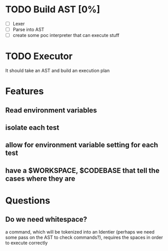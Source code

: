 * TODO Build AST [0%]
- [-] Lexer
- [ ] Parse into AST
- [ ] create some poc interpreter that can execute stuff
* TODO Executor
It should take an AST and build an execution plan
* Features
** Read environment variables
** isolate each test
** allow for environment variable setting for each test
** have a $WORKSPACE,  $CODEBASE that tell the cases where they are
* Questions
** Do we need whitespace?
      a command, which will be tokenized into an Identier (perhaps we need some pass on the AST to check commands?), requires the spaces in order to execute correctly
